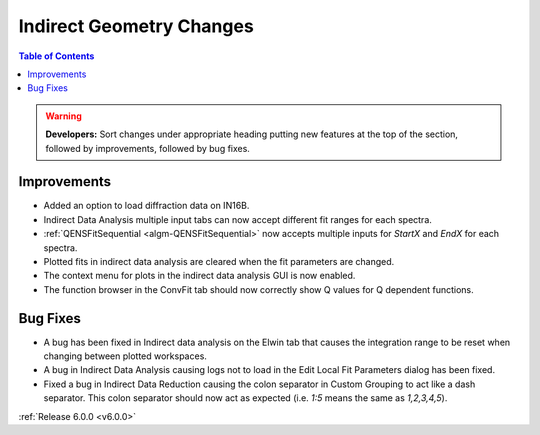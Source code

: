 =========================
Indirect Geometry Changes
=========================

.. contents:: Table of Contents
   :local:

.. warning:: **Developers:** Sort changes under appropriate heading
    putting new features at the top of the section, followed by
    improvements, followed by bug fixes.

Improvements
############
- Added an option to load diffraction data on IN16B.
- Indirect Data Analysis multiple input tabs can now accept different fit ranges for each spectra.
- :ref:`QENSFitSequential <algm-QENSFitSequential>` now accepts multiple inputs for `StartX` and `EndX` for each spectra.
- Plotted fits in indirect data analysis are cleared when the fit parameters are changed.
- The context menu for plots in the  indirect data analysis GUI is now enabled.
- The function browser in the ConvFit tab should now correctly show Q values for Q dependent functions.

Bug Fixes
#########
- A bug has been fixed in Indirect data analysis on the Elwin tab that causes the integration range to be reset when changing between plotted workspaces.
- A bug in Indirect Data Analysis causing logs not to load in the Edit Local Fit Parameters dialog has been fixed.
- Fixed a bug in Indirect Data Reduction causing the colon separator in Custom Grouping to act like a dash separator. This colon separator should now act
  as expected (i.e. `1:5` means the same as `1,2,3,4,5`).

:ref:`Release 6.0.0 <v6.0.0>`
